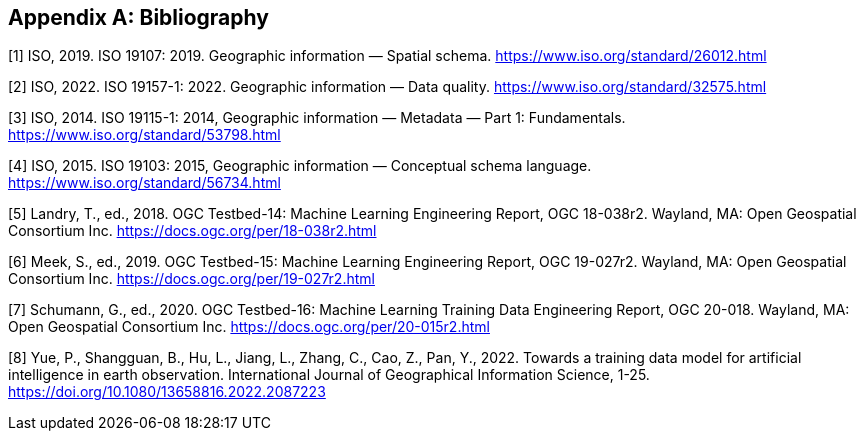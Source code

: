 [appendix]
[[ats-bibliography]]
== Bibliography

[1] ISO, 2019. ISO 19107: 2019. Geographic information — Spatial schema. https://www.iso.org/standard/26012.html

[2] ISO, 2022. ISO 19157-1: 2022. Geographic information — Data quality. https://www.iso.org/standard/32575.html

[3] ISO, 2014. ISO 19115-1: 2014, Geographic information — Metadata — Part 1: Fundamentals. https://www.iso.org/standard/53798.html

[4] ISO, 2015. ISO 19103: 2015, Geographic information — Conceptual schema language. https://www.iso.org/standard/56734.html

[5] Landry, T., ed., 2018. OGC Testbed-14: Machine Learning Engineering Report, OGC 18-038r2. Wayland, MA: Open Geospatial Consortium Inc. https://docs.ogc.org/per/18-038r2.html

[6] Meek, S., ed., 2019. OGC Testbed-15: Machine Learning Engineering Report, OGC 19-027r2. Wayland, MA: Open Geospatial Consortium Inc. https://docs.ogc.org/per/19-027r2.html

[7] Schumann, G., ed., 2020. OGC Testbed-16: Machine Learning Training Data Engineering Report, OGC 20-018. Wayland, MA: Open Geospatial Consortium Inc. https://docs.ogc.org/per/20-015r2.html

[8] Yue, P., Shangguan, B., Hu, L., Jiang, L., Zhang, C., Cao, Z., Pan, Y., 2022. Towards a training data model for artificial intelligence in earth observation. International Journal of Geographical Information Science, 1-25. https://doi.org/10.1080/13658816.2022.2087223
